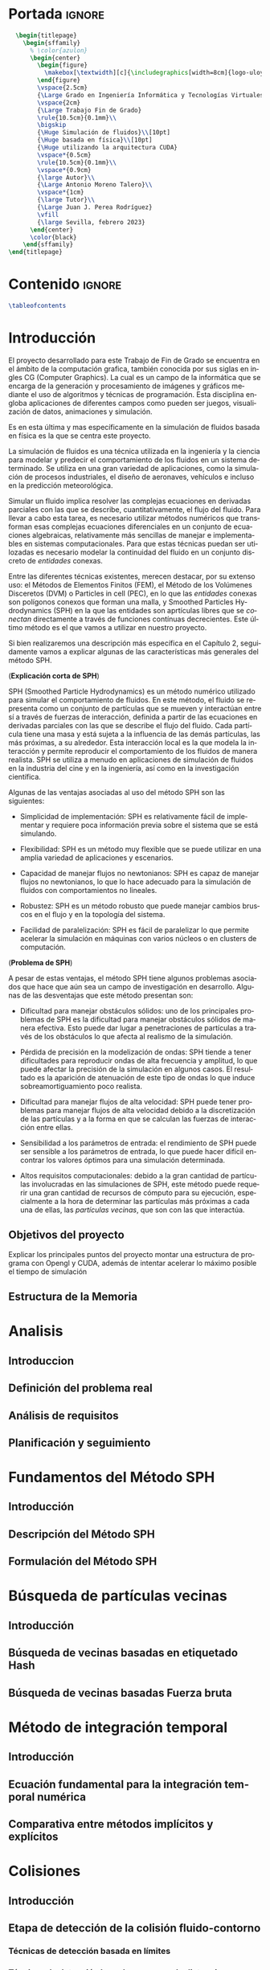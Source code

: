#+OPTIONS: author:nil
#+OPTIONS: title:nil
#+OPTIONS: date:nil
#+OPTIONS: toc:nil
# #+OPTIONS: num:nil
#+LANGUAGE: es
#+OPTIONS: ':t
#+OPTIONS: H:5
# #+EXPORT_FILE_NAME: ../tex/borrador
#+LATEX_CLASS: etea-empty
#+bibliography: references.bib
#+CITE_EXPORT: biblatex authoryear
#+LaTeX_HEADER: \input{~/Sync/proyectos/tfg/tex/tfg-conf.tex}


* Portada                                                            :ignore:

#+BEGIN_SRC latex
    \begin{titlepage}
      \begin{sffamily}
        % \color{azulon}
        \begin{center}
          \begin{figure}
            \makebox[\textwidth][c]{\includegraphics[width=8cm]{logo-uloyola.png}}
          \end{figure}
          \vspace{2.5cm}
          {\Large Grado en Ingeniería Informática y Tecnologías Virtuales}\\
          \vspace{2cm}
          {\Large Trabajo Fin de Grado}
          \rule{10.5cm}{0.1mm}\\
          \bigskip
          {\Huge Simulación de fluidos}\\[10pt]
          {\Huge basada en física}\\[10pt]
          {\Huge utilizando la arquitectura CUDA}
          \vspace*{0.5cm}
          \rule{10.5cm}{0.1mm}\\
          \vspace*{0.9cm}
          {\large Autor}\\
          {\Large Antonio Moreno Talero}\\
          \vspace*{1cm}
          {\large Tutor}\\
          {\Large Juan J. Perea Rodríguez}
          \vfill
          {\large Sevilla, febrero 2023}
        \end{center}
        \color{black}
      \end{sffamily}
  \end{titlepage}
#+END_SRC


* Contenido                                                          :ignore:

#+BEGIN_SRC latex
  \tableofcontents
#+END_SRC

* Introducción

El proyecto desarrollado para este Trabajo de Fin de Grado se encuentra en el ámbito de la computación grafica, también conocida por sus siglas en ingles CG (Computer Graphics). La cual es un campo de la informática que se encarga de la generación y procesamiento de imágenes y gráficos mediante el uso de algoritmos y técnicas de programación. Esta disciplina engloba aplicaciones de diferentes campos como pueden ser juegos, visualización de datos, animaciones y simulación.

Es en esta última y mas específicamente en la simulación de fluidos basada en física es la que se centra este proyecto.

La simulación de fluidos es una técnica utilizada en la ingeniería y la ciencia para modelar y predecir el comportamiento de los fluidos en un sistema determinado. Se utiliza en una gran variedad de aplicaciones, como la simulación de procesos industriales, el diseño de aeronaves, vehículos e incluso en la predicción meteorológica.

Simular un fluido implica resolver las complejas ecuaciones en derivadas parciales con las que se describe, cuantitativamente, el flujo del fluido. Para llevar a cabo esta tarea, es necesario utilizar métodos numéricos que transforman esas complejas ecuaciones diferenciales en un conjunto de ecuaciones algebraicas, relativamente más sencillas de manejar e implementables en sistemas computacionales. Para que estas técnicas puedan ser utilozadas es necesario modelar la continuidad del fluido en un conjunto discreto de /entidades/ conexas.

Entre las diferentes técnicas existentes, merecen destacar, por su extenso uso: el Métodos de Elementos Finitos (FEM), el Método de los Volúmenes Disceretos (DVM) o Particles in cell (PEC), en lo que las /entidades/ conexas son polígonos conexos que forman una malla, y Smoothed Particles Hydrodynamics (SPH) en la que las entidades son aprtículas libres que se /conectan/ directamente a través de funciones contínuas decrecientes. Este último método es el que vamos a utilizar en nuestro proyecto.

Si bien realizaremos una descripción más específica en el Capítulo 2, seguidamente vamos a explicar algunas de las características más generales del método SPH.

(*Explicación corta de SPH*)

SPH (Smoothed Particle Hydrodynamics) es un método numérico utilizado para simular el comportamiento de fluidos. En este método, el fluido se representa como un conjunto de partículas que se mueven y interactúan entre sí a través de fuerzas de interacción, definida a partir de las ecuaciones en derivadas parciales con las que se describe el flujo del fluido. Cada partícula tiene una masa y está sujeta a la influencia de las demás partículas, las más próximas, a su alrededor. Esta interacción local es la que modela la interacción y permite reproducir el comportamiento de los fluidos de manera realista. SPH se utiliza a menudo en aplicaciones de simulación de fluidos en la industria del cine y en la ingeniería, así como en la investigación científica.

Algunas de las ventajas asociadas al uso del método SPH son las siguientes:

- Simplicidad de implementación: SPH es relativamente fácil de implementar y requiere poca información previa sobre el sistema que se está simulando.

- Flexibilidad: SPH es un método muy flexible que se puede utilizar en una amplia variedad de aplicaciones y escenarios.

- Capacidad de manejar flujos no newtonianos: SPH es capaz de manejar flujos no newtonianos, lo que lo hace adecuado para la simulación de fluidos con comportamientos no lineales.

- Robustez: SPH es un método robusto que puede manejar cambios bruscos en el flujo y en la topología del sistema.

- Facilidad de paralelización: SPH es fácil de paralelizar lo que permite acelerar la simulación en máquinas con varios núcleos o en clusters de computación.


(*Problema de SPH*)

A pesar de estas ventajas, el método SPH tiene algunos problemas asociados que hace que aún sea un campo de investigación en desarrollo. Algunas de las desventajas que este método presentan son:

- Dificultad para manejar obstáculos sólidos: uno de los principales problemas de SPH es la dificultad para manejar obstáculos sólidos de manera efectiva. Esto puede dar lugar a penetraciones de partículas a través de los obstáculos lo que afecta al realismo de la simulación.

- Pérdida de precisión en la modelización de ondas: SPH tiende a tener dificultades para reproducir ondas de alta frecuencia y amplitud, lo que puede afectar la precisión de la simulación en algunos casos. El resultado es la aparición de atenuación de este tipo de ondas lo que induce sobreamortiguamiento poco realista.

- Dificultad para manejar flujos de alta velocidad: SPH puede tener problemas para manejar flujos de alta velocidad debido a la discretización de las partículas y a la forma en que se calculan las fuerzas de interacción entre ellas.

- Sensibilidad a los parámetros de entrada: el rendimiento de SPH puede ser sensible a los parámetros de entrada, lo que puede hacer difícil encontrar los valores óptimos para una simulación determinada.

- Altos requisitos computacionales: debido a la gran cantidad de partículas involucradas en las simulaciones de SPH, este método puede requerir una gran cantidad de recursos de cómputo para su ejecución, especialmente a la hora de determinar las partículas más próximas a cada una de ellas, las /partículas vecinas/, que son con las que interactúa.

** Objetivos del proyecto

Explicar los principales puntos del proyecto montar una estructura de programa con Opengl y CUDA, además de intentar acelerar lo máximo posible el tiempo de simulación

** Estructura de la Memoria
* Analisis
** Introduccion
** Definición del problema real
** Análisis de requisitos
** Planificación y seguimiento
* Fundamentos del Método SPH
** Introducción
** Descripción del Método SPH
** Formulación del Método SPH
* Búsqueda de partículas vecinas
** Introducción
** Búsqueda de vecinas basadas en etiquetado Hash
** Búsqueda de vecinas basadas Fuerza bruta
* Método de integración temporal
** Introducción
** Ecuación fundamental para la integración temporal numérica
** Comparativa entre métodos implícitos y explícitos
* Colisiones
** Introducción
** Etapa de detección de la colisión fluido-contorno
*** Técnicas de detección basada en límites
*** Técnicas de detección basada en campo de distancias
** Etapa de la respuesta dinámica a la interacción fluido-contorno
** Estructura del proceso de colisión
* Características de las herramientas de implementación del proyecto
** Introducción
** Características del lenguaje C
** Características del lenguaje CUDA
** Características de OpenGL
* Estrucutra del simulador y resultados
** Introducción
** Estructura del simulador
** Bucle de simulación
** Resultados obtenidos
*** Comparativa en tiempo de renderizado
* Conclusiones y trabajo futuro
* Referencias                                                        :ignore:
#+print_bibliography:
